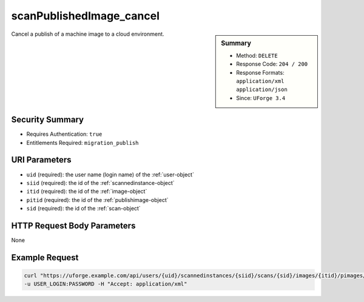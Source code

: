 .. Copyright FUJITSU LIMITED 2019

.. _scanPublishedImage-cancel:

scanPublishedImage_cancel
-------------------------

.. function:: DELETE /users/{uid}/scannedinstances/{siid}/scans/{sid}/images/{itid}/pimages/{pitid}/cancel

.. sidebar:: Summary

	* Method: ``DELETE``
	* Response Code: ``204 / 200``
	* Response Formats: ``application/xml`` ``application/json``
	* Since: ``UForge 3.4``

Cancel a publish of a machine image to a cloud environment.

Security Summary
~~~~~~~~~~~~~~~~

* Requires Authentication: ``true``
* Entitlements Required: ``migration_publish``

URI Parameters
~~~~~~~~~~~~~~

* ``uid`` (required): the user name (login name) of the :ref:`user-object`
* ``siid`` (required): the id of the :ref:`scannedinstance-object`
* ``itid`` (required): the id of the :ref:`image-object`
* ``pitid`` (required): the id of the :ref:`publishimage-object`
* ``sid`` (required): the id of the :ref:`scan-object`

HTTP Request Body Parameters
~~~~~~~~~~~~~~~~~~~~~~~~~~~~

None

Example Request
~~~~~~~~~~~~~~~

.. code-block:: bash

	curl "https://uforge.example.com/api/users/{uid}/scannedinstances/{siid}/scans/{sid}/images/{itid}/pimages/{pitid}/cancel" -X DELETE \
	-u USER_LOGIN:PASSWORD -H "Accept: application/xml"

.. seealso::

	 * :ref:`machinescan-api-resources`
	 * :ref:`machinescaninstance-api-resources`
	 * :ref:`scan-object`
	 * :ref:`scanImageGenerationStatus-get`
	 * :ref:`scanImageGeneration-cancel`
	 * :ref:`scanImageGeneration-delete`
	 * :ref:`scanImage-generate`
	 * :ref:`scanImage-get`
	 * :ref:`scanImage-getAll`
	 * :ref:`scanImage-publish`
	 * :ref:`scanPublishedImageStatus-get`
	 * :ref:`scanPublishedImage-delete`
	 * :ref:`scanPublishedImage-get`
	 * :ref:`scannedinstance-object`
